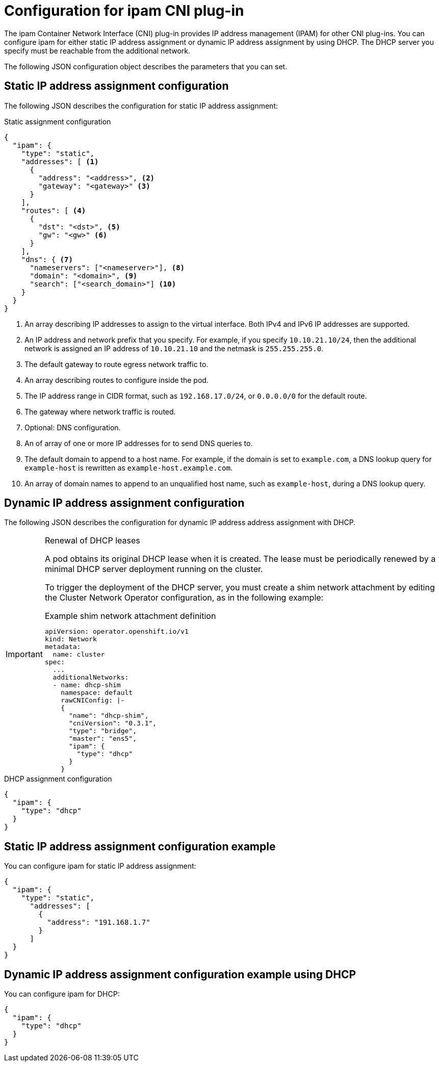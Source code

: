 // Module included in the following assemblies:
//
// * networking/multiple_networks/configuring-macvlan.adoc
// * networking/multiple_networks/configuring-ipvlan.adoc
// * networking/multiple_networks/configuring-bridge.adoc
// * networking/multiple_networks/configuring-host-device.adoc
// * networking/hardware_networks/configuring-sriov-net-attach.adoc

// Because the Cluster Network Operator abstracts the configuration for
// Macvlan, including IPAM configuration, this must be provided as YAML
// for the Macvlan CNI plug-in only. In the future other Multus plug-ins
// might be managed the same way by the CNO.

ifeval::["{context}" == "configuring-macvlan"]
:yaml:
endif::[]
ifeval::["{context}" != "configuring-macvlan"]
:json:
endif::[]
ifeval::["{context}" == "configuring-sriov-net-attach"]
:sr-iov:
endif::[]

[id="nw-multus-ipam-object_{context}"]
= Configuration for ipam CNI plug-in

The ipam Container Network Interface (CNI) plug-in provides IP address management (IPAM) for other CNI plug-ins.
You can configure ipam for either static IP address assignment or dynamic IP address assignment by using DHCP. The DHCP server you specify must be reachable from the additional network.

ifdef::json[]
The following JSON configuration object describes the parameters that you can set.
endif::json[]

ifdef::yaml[]
The following YAML configuration describes the parameters that you can set.
endif::yaml[]

////
IMPORTANT: If you set the `type` parameter to the `DHCP` value, you cannot set
any other parameters.
////

ifdef::json[]
[id="nw-multus-static_{context}"]
== Static IP address assignment configuration

The following JSON describes the configuration for static IP address assignment:

.Static assignment configuration
[source,json]
----
{
  "ipam": {
    "type": "static",
    "addresses": [ <1>
      {
        "address": "<address>", <2>
        "gateway": "<gateway>" <3>
      }
    ],
    "routes": [ <4>
      {
        "dst": "<dst>", <5>
        "gw": "<gw>" <6>
      }
    ],
    "dns": { <7>
      "nameservers": ["<nameserver>"], <8>
      "domain": "<domain>", <9>
      "search": ["<search_domain>"] <10>
    }
  }
}
----
<1> An array describing IP addresses to assign to the virtual interface. Both
IPv4 and IPv6 IP addresses are supported.

<2> An IP address and network prefix that you specify. For example, if you specify `10.10.21.10/24`, then the additional network is assigned an IP address of `10.10.21.10` and the netmask is `255.255.255.0`.

<3> The default gateway to route egress network traffic to.

<4> An array describing routes to configure inside the pod.

<5> The IP address range in CIDR format, such as `192.168.17.0/24`, or `0.0.0.0/0` for the default route.

<6> The gateway where network traffic is routed.

<7> Optional: DNS configuration.

<8> An of array of one or more IP addresses for to send DNS queries to.

<9> The default domain to append to a host name. For example, if the
domain is set to `example.com`, a DNS lookup query for `example-host` is
rewritten as `example-host.example.com`.

<10> An array of domain names to append to an unqualified host name,
such as `example-host`, during a DNS lookup query.

[id="nw-multus-dhcp_{context}"]
== Dynamic IP address assignment configuration

The following JSON describes the configuration for dynamic IP address address assignment with DHCP.

.Renewal of DHCP leases
[IMPORTANT]
====
A pod obtains its original DHCP lease when it is created. The lease must be periodically renewed by a minimal DHCP server deployment running on the cluster.

ifdef::sr-iov[]
The SR-IOV Network Operator does not create a DHCP server deployment; The Cluster Network Operator is responsible for creating the minimal DHCP server deployment.
endif::sr-iov[]

To trigger the deployment of the DHCP server, you must create a shim network attachment by editing the Cluster Network Operator configuration, as in the following example:

.Example shim network attachment definition
[source,yaml]
----
apiVersion: operator.openshift.io/v1
kind: Network
metadata:
  name: cluster
spec:
  ...
  additionalNetworks:
  - name: dhcp-shim
    namespace: default
    rawCNIConfig: |-
    {
      "name": "dhcp-shim",
      "cniVersion": "0.3.1",
      "type": "bridge",
      "master": "ens5",
      "ipam": {
        "type": "dhcp"
      }
    }
----
====

.DHCP assignment configuration
[source,json]
----
{
  "ipam": {
    "type": "dhcp"
  }
}
----

[id="nw-multus-static-example_{context}"]
== Static IP address assignment configuration example

You can configure ipam for static IP address assignment:

[source,json]
----
{
  "ipam": {
    "type": "static",
      "addresses": [
        {
          "address": "191.168.1.7"
        }
      ]
  }
}
----

[id="nw-multus-dhcp-example_{context}"]
== Dynamic IP address assignment configuration example using DHCP

You can configure ipam for DHCP:

[source,json]
----
{
  "ipam": {
    "type": "dhcp"
  }
}
----
endif::json[]

// YAML configuration is only relevant to `simpleMacvlanConfig`
// This is limited by the fields that the CNO accepts

ifdef::yaml[]
.ipam CNI plug-in YAML configuration object
[source,yaml]
----
ipamConfig:
  type: <type> <1>
  ... <2>
----
<1> Specify `static` to configure the plug-in to manage IP address assignment.
Specify `DHCP` to allow a DHCP server to manage IP address assignment. You
cannot specify any additional parameters if you specify a value of `DHCP`.

<2> If you set the `type` parameter to `static`, then provide the
`staticIPAMConfig` parameter.

[id="nw-multus-static-config_{context}"]
== Static ipam configuration YAML

The following YAML describes a configuration for static IP address assignment:

.Static ipam configuration YAML
[source,yaml]
----
ipamConfig:
  type: static
  staticIPAMConfig:
    addresses: <1>
    - address: <address> <2>
      gateway: <gateway> <3>
    routes: <4>
    - destination: <destination> <5>
      gateway: <gateway> <6>
    dns: <7>
      nameservers: <8>
      - <nameserver>
      domain: <domain> <9>
      search: <10>
      - <search_domain>
----
<1> A collection of mappings that define IP addresses to assign to the virtual
interface. Both IPv4 and IPv6 IP addresses are supported.

<2> An IP address and network prefix that you specify. For example, if you specify `10.10.21.10/24`, then the additional network is assigned an IP address of `10.10.21.10` and the netmask is `255.255.255.0`.

<3> The default gateway to route egress network traffic to.

<4> A collection of mappings describing routes to configure inside the pod.

<5> The IP address range in CIDR format, such as `192.168.17.0/24`, or `0.0.0.0/0` for the default route.

<6> The gateway where network traffic is routed.

<7> Optional: The DNS configuration.

<8> A collection of one or more IP addresses for to send DNS queries to.

<9> The default domain to append to a host name. For example, if the
domain is set to `example.com`, a DNS lookup query for `example-host` is
rewritten as `example-host.example.com`.

<10> An array of domain names to append to an unqualified host name,
such as `example-host`, during a DNS lookup query.

[id="nw-multus-dynamic-config_{context}"]
== Dynamic ipam configuration YAML

The following YAML describes a configuration for static IP address assignment:

.Dynamic ipam configuration YAML
[source,yaml]
----
ipamConfig:
  type: DHCP
----

[id="nw-multus-static-example-yaml_{context}"]
== Static IP address assignment configuration example

The following example shows an ipam configuration for static IP addresses:

[source,yaml]
----
ipamConfig:
  type: static
  staticIPAMConfig:
    addresses:
    - address: 10.51.100.11
      gateway: 10.51.100.10
    routes:
    - destination: 0.0.0.0/0
      gateway: 10.51.100.1
    dns:
      nameservers:
      - 10.51.100.1
      - 10.51.100.2
      domain: testDNS.example
      search:
      - testdomain1.example
      - testdomain2.example
----

[id="nw-multus-dynamic-example-yaml_{context}"]
== Dynamic IP address assignment configuration example

The following example shows an ipam configuration for DHCP:

[source,yaml]
----
ipamConfig:
  type: DHCP
----
endif::yaml[]


ifeval::["{context}" == "configuring-macvlan"]
:!yaml:
endif::[]
ifeval::["{context}" != "configuring-macvlan"]
:!json:
endif::[]
ifeval::["{context}" == "configuring-sriov-net-attach"]
:!sr-iov:
endif::[]
